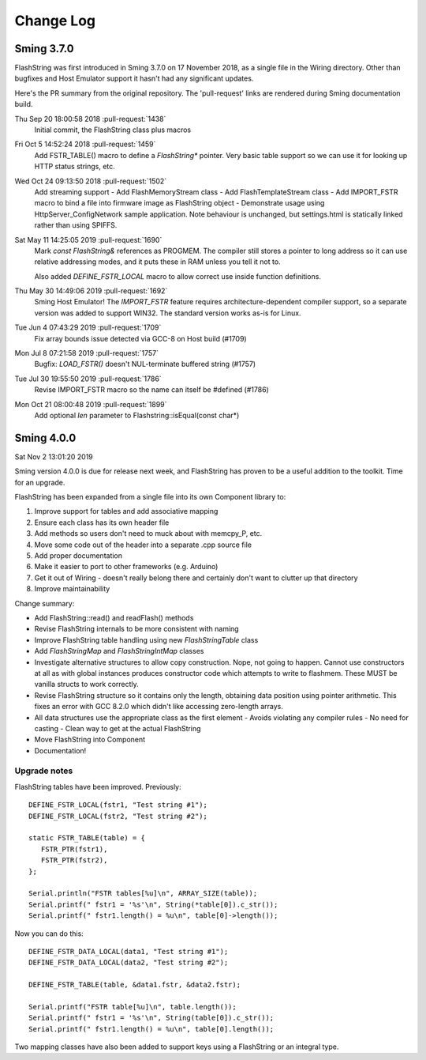 Change Log
==========

Sming 3.7.0
-----------

FlashString was first introduced in Sming 3.7.0 on 17 November 2018, as a single file in the Wiring directory.
Other than bugfixes and Host Emulator support it hasn't had any significant updates.

Here's the PR summary from the original repository. The 'pull-request' links are rendered during Sming documentation build.

Thu Sep 20 18:00:58 2018 :pull-request:`1438`
   Initial commit, the FlashString class plus macros

Fri Oct 5 14:52:24 2018 :pull-request:`1459`
   Add FSTR_TABLE() macro to define a *FlashString\** pointer.
   Very basic table support so we can use it for looking up HTTP status strings, etc.

Wed Oct 24 09:13:50 2018 :pull-request:`1502`
   Add streaming support
   -  Add FlashMemoryStream class
   -  Add FlashTemplateStream class
   -  Add IMPORT_FSTR macro to bind a file into firmware image as FlashString object
   -  Demonstrate usage using HttpServer_ConfigNetwork sample application. Note behaviour is unchanged, but settings.html is statically linked rather than using SPIFFS.

Sat May 11 14:25:05 2019 :pull-request:`1690`
   Mark *const FlashString&* references as PROGMEM. The compiler still stores a pointer to long address
   so it can use relative addressing modes, and it puts these in RAM unless you tell it not to.

   Also added `DEFINE_FSTR_LOCAL` macro to allow correct use inside function definitions.

Thu May 30 14:49:06 2019 :pull-request:`1692`
   Sming Host Emulator!
   The *IMPORT_FSTR* feature requires architecture-dependent compiler support,
   so a separate version was added to support WIN32.
   The standard version works as-is for Linux.

Tue Jun 4 07:43:29 2019 :pull-request:`1709`
    Fix array bounds issue detected via GCC-8 on Host build (#1709)

Mon Jul 8 07:21:58 2019 :pull-request:`1757`
    Bugfix: `LOAD_FSTR()` doesn't NUL-terminate buffered string (#1757)

Tue Jul 30 19:55:50 2019 :pull-request:`1786`
   Revise IMPORT_FSTR macro so the name can itself be #defined (#1786)
    
Mon Oct 21 08:00:48 2019 :pull-request:`1899`
    Add optional `len` parameter to Flashstring::isEqual(const char*)


Sming 4.0.0
-----------

Sat Nov 2 13:01:20 2019

Sming version 4.0.0 is due for release next week, and FlashString has proven to be a useful
addition to the toolkit. Time for an upgrade.

FlashString has been expanded from a single file into its own Component library to:

1. Improve support for tables and add associative mapping
2. Ensure each class has its own header file
3. Add methods so users don't need to muck about with memcpy_P, etc.
4. Move some code out of the header into a separate .cpp source file
5. Add proper documentation
6. Make it easier to port to other frameworks (e.g. Arduino)
7. Get it out of Wiring - doesn't really belong there and certainly don't want to clutter up that directory
8. Improve maintainability

Change summary:

-  Add FlashString::read() and readFlash() methods
-  Revise FlashString internals to be more consistent with naming
-  Improve FlashString table handling using new `FlashStringTable` class
-  Add `FlashStringMap` and `FlashStringIntMap` classes
-  Investigate alternative structures to allow copy construction. Nope, not going to happen.
   Cannot use constructors at all as with global instances produces constructor code which attempts
   to write to flashmem. These MUST be vanilla structs to work correctly.
-  Revise FlashString structure so it contains only the length,
   obtaining data position using pointer arithmetic.
   This fixes an error with GCC 8.2.0 which didn't like accessing zero-length arrays.
-  All data structures use the appropriate class as the first element
   -  Avoids violating any compiler rules
   -  No need for casting
   -  Clean way to get at the actual FlashString
-  Move FlashString into Component
-  Documentation!

Upgrade notes
~~~~~~~~~~~~~

.. highlight:: c++

FlashString tables have been improved. Previously::

   DEFINE_FSTR_LOCAL(fstr1, "Test string #1");
   DEFINE_FSTR_LOCAL(fstr2, "Test string #2");
   
   static FSTR_TABLE(table) = {
      FSTR_PTR(fstr1),
      FSTR_PTR(fstr2),
   };

   Serial.println("FSTR tables[%u]\n", ARRAY_SIZE(table));
   Serial.printf(" fstr1 = '%s'\n", String(*table[0]).c_str());
   Serial.printf(" fstr1.length() = %u\n", table[0]->length());

Now you can do this::

   DEFINE_FSTR_DATA_LOCAL(data1, "Test string #1");
   DEFINE_FSTR_DATA_LOCAL(data2, "Test string #2");

   DEFINE_FSTR_TABLE(table, &data1.fstr, &data2.fstr);

   Serial.printf("FSTR table[%u]\n", table.length());
   Serial.printf(" fstr1 = '%s'\n", String(table[0]).c_str());
   Serial.printf(" fstr1.length() = %u\n", table[0].length());

Two mapping classes have also been added to support keys using a FlashString or an integral type.

